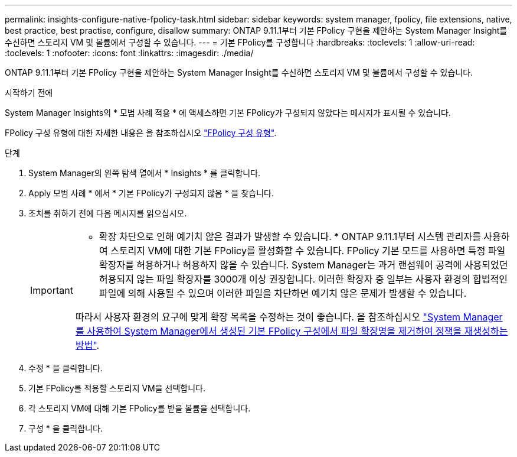 ---
permalink: insights-configure-native-fpolicy-task.html 
sidebar: sidebar 
keywords: system manager, fpolicy, file extensions, native, best practice, best practise, configure, disallow 
summary: ONTAP 9.11.1부터 기본 FPolicy 구현을 제안하는 System Manager Insight를 수신하면 스토리지 VM 및 볼륨에서 구성할 수 있습니다.  
---
= 기본 FPolicy를 구성합니다
:hardbreaks:
:toclevels: 1
:allow-uri-read: 
:toclevels: 1
:nofooter: 
:icons: font
:linkattrs: 
:imagesdir: ./media/


[role="lead"]
ONTAP 9.11.1부터 기본 FPolicy 구현을 제안하는 System Manager Insight를 수신하면 스토리지 VM 및 볼륨에서 구성할 수 있습니다.

.시작하기 전에
System Manager Insights의 * 모범 사례 적용 * 에 액세스하면 기본 FPolicy가 구성되지 않았다는 메시지가 표시될 수 있습니다.

FPolicy 구성 유형에 대한 자세한 내용은 을 참조하십시오 https://docs.netapp.com/us-en/ontap/nas-audit/fpolicy-config-types-concept.html["FPolicy 구성 유형"].

.단계
. System Manager의 왼쪽 탐색 열에서 * Insights * 를 클릭합니다.
. Apply 모범 사례 * 에서 * 기본 FPolicy가 구성되지 않음 * 을 찾습니다.
. 조치를 취하기 전에 다음 메시지를 읽으십시오.
+
[IMPORTANT]
====
* 확장 차단으로 인해 예기치 않은 결과가 발생할 수 있습니다. * ONTAP 9.11.1부터 시스템 관리자를 사용하여 스토리지 VM에 대한 기본 FPolicy를 활성화할 수 있습니다.
FPolicy 기본 모드를 사용하면 특정 파일 확장자를 허용하거나 허용하지 않을 수 있습니다. System Manager는 과거 랜섬웨어 공격에 사용되었던 허용되지 않는 파일 확장자를 3000개 이상 권장합니다.  이러한 확장자 중 일부는 사용자 환경의 합법적인 파일에 의해 사용될 수 있으며 이러한 파일을 차단하면 예기치 않은 문제가 발생할 수 있습니다.

따라서 사용자 환경의 요구에 맞게 확장 목록을 수정하는 것이 좋습니다. 을 참조하십시오 https://kb.netapp.com/onprem/ontap/da/NAS/How_to_remove_a_file_extension_from_a_native_FPolicy_configuration_created_by_System_Manager_using_System_Manager_to_recreate_the_policy["System Manager를 사용하여 System Manager에서 생성된 기본 FPolicy 구성에서 파일 확장명을 제거하여 정책을 재생성하는 방법"^].

====
. 수정 * 을 클릭합니다.
. 기본 FPolicy를 적용할 스토리지 VM을 선택합니다.
. 각 스토리지 VM에 대해 기본 FPolicy를 받을 볼륨을 선택합니다.
. 구성 * 을 클릭합니다.

